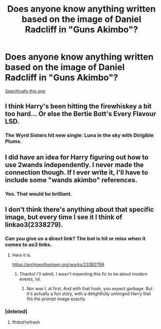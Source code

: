 #+TITLE: Does anyone know anything written based on the image of Daniel Radcliff in "Guns Akimbo"?

* Does anyone know anything written based on the image of Daniel Radcliff in "Guns Akimbo"?
:PROPERTIES:
:Author: WREN_PL
:Score: 14
:DateUnix: 1593214245.0
:DateShort: 2020-Jun-27
:FlairText: Request
:END:
[[https://i.redd.it/hpme4u0idu131.jpg][Specifically this one]]


** I think Harry's been hitting the firewhiskey a bit too hard... Or else the Bertie Bott's Every Flavour LSD.
:PROPERTIES:
:Author: ShredofInsanity
:Score: 10
:DateUnix: 1593220861.0
:DateShort: 2020-Jun-27
:END:

*** The Wyrd Sisters hit new single: Luna in the sky with Dirigible Plums.
:PROPERTIES:
:Author: MachaiArcanum
:Score: 1
:DateUnix: 1593255650.0
:DateShort: 2020-Jun-27
:END:


** I did have an idea for Harry figuring out how to use 2wands independently. I never made the connection though. If I ever write it, I'll have to include some "wands akimbo" references.
:PROPERTIES:
:Author: ChasingAnna
:Score: 9
:DateUnix: 1593222644.0
:DateShort: 2020-Jun-27
:END:

*** Yes. That would be brilliant.
:PROPERTIES:
:Author: MachaiArcanum
:Score: 2
:DateUnix: 1593255561.0
:DateShort: 2020-Jun-27
:END:


** I don't think there's anything about that specific image, but every time I see it I think of linkao3(2338279).
:PROPERTIES:
:Author: otrigorin
:Score: 3
:DateUnix: 1593266640.0
:DateShort: 2020-Jun-27
:END:

*** Can you give us a direct link? The bot is hit or miss when it comes to ao3 links.
:PROPERTIES:
:Author: Efficient_Assistant
:Score: 1
:DateUnix: 1593290106.0
:DateShort: 2020-Jun-28
:END:

**** Here it is.

[[https://archiveofourown.org/works/23382799]]
:PROPERTIES:
:Author: otrigorin
:Score: 3
:DateUnix: 1593292007.0
:DateShort: 2020-Jun-28
:END:

***** Thanks! I'll admit, I wasn't expecting this fic to be about modern events, lol.
:PROPERTIES:
:Author: Efficient_Assistant
:Score: 1
:DateUnix: 1593292652.0
:DateShort: 2020-Jun-28
:END:

****** Nor was I, at first. And with that hook, you expect garbage. But it's actually a fun story, with a delightfully unhinged Harry that fits the prompt image exactly.
:PROPERTIES:
:Author: otrigorin
:Score: 1
:DateUnix: 1593296976.0
:DateShort: 2020-Jun-28
:END:


*** [deleted]
:PROPERTIES:
:Score: 0
:DateUnix: 1593266664.0
:DateShort: 2020-Jun-27
:END:

**** ffnbot!refresh
:PROPERTIES:
:Author: otrigorin
:Score: 1
:DateUnix: 1593266912.0
:DateShort: 2020-Jun-27
:END:
